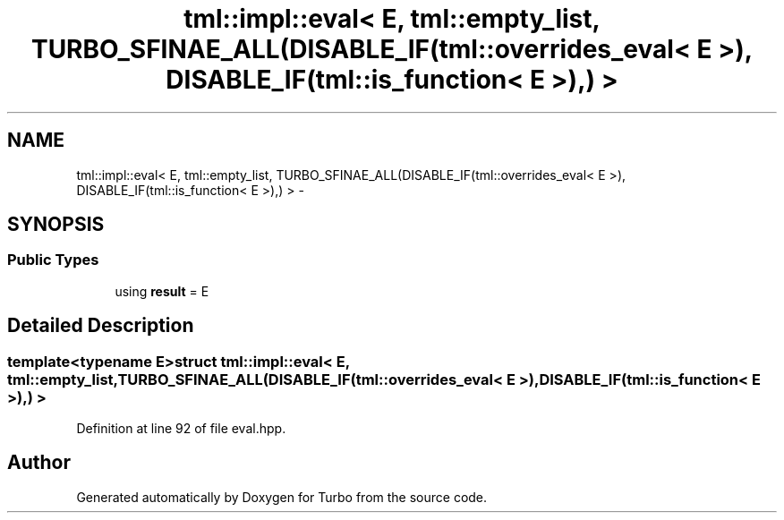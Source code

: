.TH "tml::impl::eval< E, tml::empty_list, TURBO_SFINAE_ALL(DISABLE_IF(tml::overrides_eval< E >), DISABLE_IF(tml::is_function< E >),) >" 3 "Fri Aug 22 2014" "Turbo" \" -*- nroff -*-
.ad l
.nh
.SH NAME
tml::impl::eval< E, tml::empty_list, TURBO_SFINAE_ALL(DISABLE_IF(tml::overrides_eval< E >), DISABLE_IF(tml::is_function< E >),) > \- 
.SH SYNOPSIS
.br
.PP
.SS "Public Types"

.in +1c
.ti -1c
.RI "using \fBresult\fP = E"
.br
.in -1c
.SH "Detailed Description"
.PP 

.SS "template<typename E>struct tml::impl::eval< E, tml::empty_list, TURBO_SFINAE_ALL(DISABLE_IF(tml::overrides_eval< E >), DISABLE_IF(tml::is_function< E >),) >"

.PP
Definition at line 92 of file eval\&.hpp\&.

.SH "Author"
.PP 
Generated automatically by Doxygen for Turbo from the source code\&.
